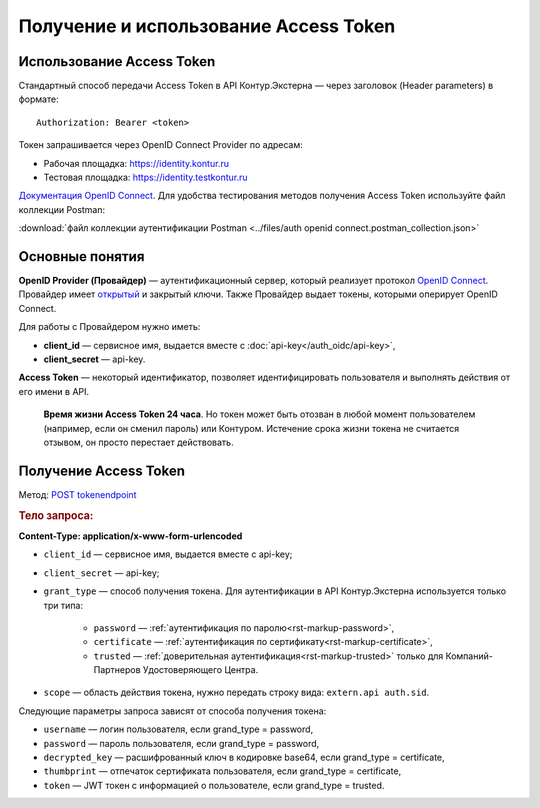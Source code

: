 .. _`Документация OpenID Connect`: https://developer.testkontur.ru/doc/openidconnect
.. _`OpenID Connect`: https://openid.net/specs/openid-connect-core-1_0.html
.. _`открытый`: https://identity.testkontur.ru/.well-known/openid-configuration/jwks
.. _`POST tokenendpoint`: https://developer.testkontur.ru/doc/openidconnect/method?type=post&path=%2Fconnect%2Ftoken

Получение и использование Access Token
======================================

Использование Access Token
--------------------------

Стандартный способ передачи Access Token в API Контур.Экстерна — через заголовок (Header parameters) в формате: 

::
    
    Authorization: Bearer <token>

Токен запрашивается через OpenID Connect Provider по адресам:

* Рабочая площадка: https://identity.kontur.ru
* Тестовая площадка: https://identity.testkontur.ru

`Документация OpenID Connect`_. Для удобства тестирования методов получения Access Token используйте файл коллекции Postman:

:download:`файл коллекции аутентификации Postman <../files/auth openid connect.postman_collection.json>`

Основные понятия
----------------

**OpenID Provider (Провайдер)** — аутентификационный сервер, который реализует протокол `OpenID Connect`_. Провайдер имеет `открытый`_ и закрытый ключи. Также Провайдер выдает токены, которыми оперирует OpenID Connect.

Для работы с Провайдером нужно иметь:

* **client_id** — сервисное имя, выдается вместе с :doc:`api-key</auth_oidc/api-key>`,
* **client_secret** — api-key.

**Access Token** — некоторый идентификатор, позволяет идентифицировать пользователя и выполнять действия от его имени в API.

    **Время жизни Access Token 24 часа**. Но токен может быть отозван в любой момент пользователем (например, если он сменил пароль) или Контуром. Истечение срока жизни токена не считается отзывом, он просто перестает действовать.

Получение Access Token
----------------------

Метод: `POST tokenendpoint`_

.. rubric:: Тело запроса:

**Content-Type: application/x-www-form-urlencoded**

* ``client_id`` — сервисное имя, выдается вместе с api-key;
* ``client_secret`` — api-key;
* ``grant_type`` — способ получения токена. Для аутентификации в API Контур.Экстерна используется только три типа: 

    * ``password`` — :ref:`аутентификация по паролю<rst-markup-password>`,
    * ``certificate`` — :ref:`аутентификация по сертификату<rst-markup-certificate>`,
    * ``trusted`` — :ref:`доверительная аутентификация<rst-markup-trusted>` только для Компаний-Партнеров Удостоверяющего Центра.

* ``scope`` — область действия токена, нужно передать строку вида: ``extern.api auth.sid``.

Следующие параметры запроса зависят от способа получения токена:

* ``username`` — логин пользователя, если grand_type = password,
* ``password`` — пароль пользователя, если grand_type = password,
* ``decrypted_key`` — расшифрованный ключ в кодировке base64, если grand_type = certificate,
* ``thumbprint`` — отпечаток сертификата пользователя, если grand_type = certificate,
* ``token`` — JWT токен с информацией о пользователе, если grand_type = trusted.